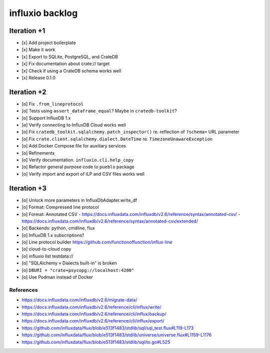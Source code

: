 ################
influxio backlog
################


************
Iteration +1
************
- [x] Add project boilerplate
- [x] Make it work
- [x] Export to SQLite, PostgreSQL, and CrateDB
- [x] Fix documentation about crate:// target
- [x] Check if using a CrateDB schema works well
- [x] Release 0.1.0


************
Iteration +2
************
- [o] Fix ``.from_lineprotocol``
- [o] Tests using ``assert_dataframe_equal``? Maybe in ``cratedb-toolkit``?
- [o] Support InfluxDB 1.x
- [o] Verify connecting to InfluxDB Cloud works well
- [o] Fix ``cratedb_toolkit.sqlalchemy.patch_inspector()`` re. reflection of ``?schema=`` URL parameter
- [o] Fix ``crate.client.sqlalchemy.dialect.DateTime`` re. ``TimezoneUnawareException``
- [o] Add Docker Compose file for auxiliary services
- [o] Refinements
- [o] Verify documentation. ``influxio.cli.help_copy``
- [o] Refactor general purpose code to ``pueblo`` package
- [o] Verify import and export of ILP and CSV files works well


************
Iteration +3
************
- [o] Unlock more parameters in InfluxDbAdapter.write_df
- [o] Format: Compressed line protocol
- [o] Format: Annotated CSV
  - https://docs.influxdata.com/influxdb/v2.6/reference/syntax/annotated-csv/
  - https://docs.influxdata.com/influxdb/v2.6/reference/syntax/annotated-csv/extended/
- [o] Backends: python, cmdline, flux
- [o] InfluxDB 1.x subscriptions?
- [o] Line protocol builder
  https://github.com/functionoffunction/influx-line
- [o] cloud-to-cloud copy
- [o] influxio list testdata://
- [o] "SQLAlchemy » Dialects built-in" is broken
- [o] ``DBURI = "crate+psycopg://localhost:4200"``
- [o] Use Podman instead of Docker

References
==========
- https://docs.influxdata.com/influxdb/v2.6/migrate-data/
- https://docs.influxdata.com/influxdb/v2.6/reference/cli/influx/write/
- https://docs.influxdata.com/influxdb/v2.6/reference/cli/influx/backup/
- https://docs.influxdata.com/influxdb/v2.6/reference/cli/influx/export/
- https://github.com/influxdata/flux/blob/e513f1483/stdlib/sql/sql_test.flux#L119-L173
- https://github.com/influxdata/flux/blob/e513f1483/stdlib/universe/universe.flux#L1159-L1176
- https://github.com/influxdata/flux/blob/e513f1483/stdlib/sql/to.go#L525
